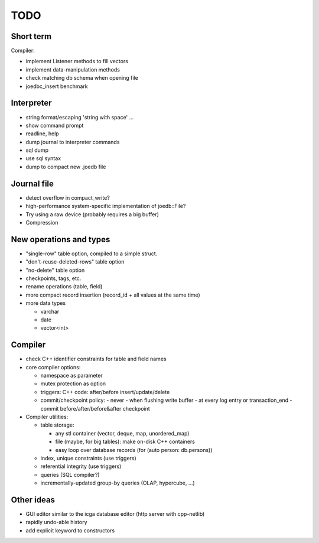 TODO
====

Short term
----------
Compiler:

- implement Listener methods to fill vectors
- implement data-manipulation methods
- check matching db schema when opening file
- joedbc_insert benchmark

Interpreter
-----------
- string format/escaping 'string with space' ...
- show command prompt
- readline, help
- dump journal to interpreter commands
- sql dump
- use sql syntax
- dump to compact new .joedb file

Journal file
------------
- detect overflow in compact_write?
- high-performance system-specific implementation of joedb::File?
- Try using a raw device (probably requires a big buffer)
- Compression

New operations and types
------------------------
- "single-row" table option, compiled to a simple struct.
- "don't-reuse-deleted-rows" table option
- "no-delete" table option
- checkpoints, tags, etc.
- rename operations (table, field)
- more compact record insertion (record_id + all values at the same time)
- more data types

  - varchar
  - date
  - vector<int>

Compiler
--------

- check C++ identifier constraints for table and field names

- core compiler options:

  * namespace as parameter
  * mutex protection as option
  * triggers: C++ code: after/before insert/update/delete
  * commit/checkpoint policy:
    - never
    - when flushing write buffer
    - at every log entry or transaction_end
    - commit before/after/before&after checkpoint

- Compiler utilities:

  - table storage:

    - any stl container (vector, deque, map, unordered_map)
    - file (maybe, for big tables): make on-disk C++ containers
    - easy loop over database records (for (auto person: db.persons))

  - index, unique constraints (use triggers)
  - referential integrity (use triggers)
  - queries (SQL compiler?)
  - incrementally-updated group-by queries (OLAP, hypercube, ...)

Other ideas
-----------
- GUI editor similar to the icga database editor (http server with cpp-netlib)
- rapidly undo-able history
- add explicit keyword to constructors
